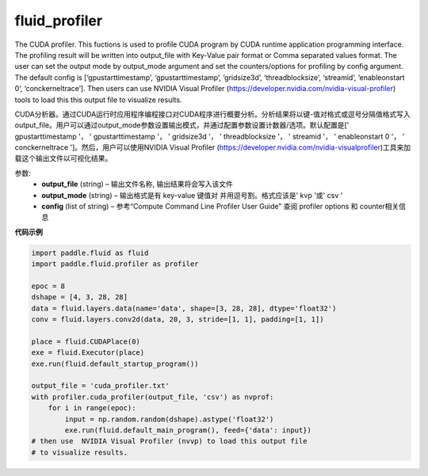 

.. _cn_api_fluid_profiler_cuda_profiler:

fluid_profiler
>>>>>>>>>>>>

.. py:class:: paddle.fluid.profiler.cuda_profiler(*args, **kwds)

The CUDA profiler. This fuctions is used to profile CUDA program by CUDA runtime application programming interface. The profiling result will be written into output_file with Key-Value pair format or Comma separated values format. The user can set the output mode by output_mode argument and set the counters/options for profiling by config argument. The default config is [‘gpustarttimestamp’, ‘gpustarttimestamp’, ‘gridsize3d’, ‘threadblocksize’, ‘streamid’, ‘enableonstart 0’, ‘conckerneltrace’]. Then users can use NVIDIA Visual Profiler (https://developer.nvidia.com/nvidia-visual-profiler) tools to load this this output file to visualize results.

CUDA分析器。通过CUDA运行时应用程序编程接口对CUDA程序进行概要分析。分析结果将以键-值对格式或逗号分隔值格式写入output_file。用户可以通过output_mode参数设置输出模式，并通过配置参数设置计数器/选项。默认配置是[' gpustarttimestamp '， ' gpustarttimestamp '， ' gridsize3d '， ' threadblocksize '， ' streamid '， ' enableonstart 0 '， ' conckerneltrace ']。然后，用户可以使用NVIDIA Visual Profiler (https://developer.nvidia.com/nvidia-visualprofiler)工具来加载这个输出文件以可视化结果。


参数:
  - **output_file** (string) – 输出文件名称, 输出结果将会写入该文件
  - **output_mode** (string) – 输出格式是有 key-value 键值对 并用逗号割。格式应该是' kvp '或' csv '
  - **config** (list of string) – 参考“Compute Command Line Profiler User Guide” 查阅 profiler options 和 counter相关信息

**代码示例**


..  code-block:: python
  
    import paddle.fluid as fluid
    import paddle.fluid.profiler as profiler

    epoc = 8
    dshape = [4, 3, 28, 28]
    data = fluid.layers.data(name='data', shape=[3, 28, 28], dtype='float32')
    conv = fluid.layers.conv2d(data, 20, 3, stride=[1, 1], padding=[1, 1])

    place = fluid.CUDAPlace(0)
    exe = fluid.Executor(place)
    exe.run(fluid.default_startup_program())

    output_file = 'cuda_profiler.txt'
    with profiler.cuda_profiler(output_file, 'csv') as nvprof:
        for i in range(epoc):
            input = np.random.random(dshape).astype('float32')
            exe.run(fluid.default_main_program(), feed={'data': input})
    # then use  NVIDIA Visual Profiler (nvvp) to load this output file
    # to visualize results.

